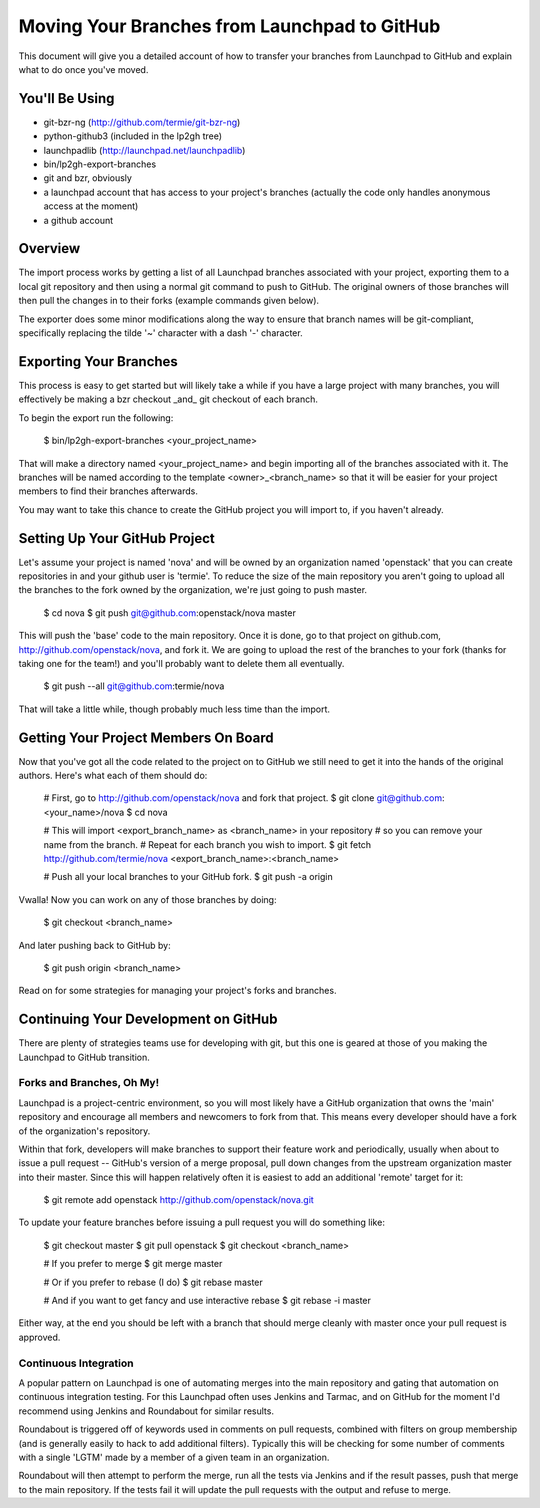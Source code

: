 Moving Your Branches from Launchpad to GitHub
=============================================

This document will give you a detailed account of how to transfer your branches
from Launchpad to GitHub and explain what to do once you've moved.


You'll Be Using
---------------
- git-bzr-ng (http://github.com/termie/git-bzr-ng)
- python-github3 (included in the lp2gh tree)
- launchpadlib (http://launchpad.net/launchpadlib)
- bin/lp2gh-export-branches
- git and bzr, obviously
- a launchpad account that has access to your project's branches (actually the
  code only handles anonymous access at the moment)
- a github account


Overview
--------

The import process works by getting a list of all Launchpad branches associated
with your project, exporting them to a local git repository and then using a
normal git command to push to GitHub. The original owners of those branches
will then pull the changes in to their forks (example commands given below).

The exporter does some minor modifications along the way to ensure that branch
names will be git-compliant, specifically replacing the tilde '~' character
with a dash '-' character.


Exporting Your Branches
-----------------------

This process is easy to get started but will likely take a while if you have
a large project with many branches, you will effectively be making a bzr
checkout _and_ git checkout of each branch.

To begin the export run the following:

  $ bin/lp2gh-export-branches <your_project_name>

That will make a directory named <your_project_name> and begin importing all
of the branches associated with it. The branches will be named according to the
template <owner>_<branch_name> so that it will be easier for your project
members to find their branches afterwards.

You may want to take this chance to create the GitHub project you will import
to, if you haven't already.


Setting Up Your GitHub Project
------------------------------

Let's assume your project is named 'nova' and will be owned by an organization
named 'openstack' that you can create repositories in and your github user is
'termie'. To reduce the size of the main repository you aren't going to upload
all the branches to the fork owned by the organization, we're just going to
push master.

  $ cd nova
  $ git push git@github.com:openstack/nova master

This will push the 'base' code to the main repository. Once it is done, go to
that project on github.com, http://github.com/openstack/nova, and fork it. We
are going to upload the rest of the branches to your fork (thanks for taking
one for the team!) and you'll probably want to delete them all eventually.

  $ git push --all git@github.com:termie/nova

That will take a little while, though probably much less time than the import.


Getting Your Project Members On Board
-------------------------------------

Now that you've got all the code related to the project on to GitHub we still
need to get it into the hands of the original authors. Here's what each of them
should do:

  # First, go to http://github.com/openstack/nova and fork that project.
  $ git clone git@github.com:<your_name>/nova
  $ cd nova

  # This will import <export_branch_name> as <branch_name> in your repository
  # so you can remove your name from the branch.
  # Repeat for each branch you wish to import.
  $ git fetch http://github.com/termie/nova <export_branch_name>:<branch_name>

  # Push all your local branches to your GitHub fork.
  $ git push -a origin

Vwalla! Now you can work on any of those branches by doing:

  $ git checkout <branch_name>

And later pushing back to GitHub by:

  $ git push origin <branch_name>

Read on for some strategies for managing your project's forks and branches.


Continuing Your Development on GitHub
-------------------------------------

There are plenty of strategies teams use for developing with git, but this one
is geared at those of you making the Launchpad to GitHub transition.


--------------------------
Forks and Branches, Oh My!
--------------------------

Launchpad is a project-centric environment, so you will most likely have a
GitHub organization that owns the 'main' repository and encourage all members
and newcomers to fork from that. This means every developer should have a fork
of the organization's repository.

Within that fork, developers will make branches to support their feature work
and periodically, usually when about to issue a pull request -- GitHub's version
of a merge proposal, pull down changes from the upstream organization master
into their master. Since this will happen relatively often it is easiest to add
an additional 'remote' target for it:

  $ git remote add openstack http://github.com/openstack/nova.git

To update your feature branches before issuing a pull request you will do
something like:

  $ git checkout master
  $ git pull openstack
  $ git checkout <branch_name>

  # If you prefer to merge
  $ git merge master

  # Or if you prefer to rebase (I do)
  $ git rebase master

  # And if you want to get fancy and use interactive rebase
  $ git rebase -i master

Either way, at the end you should be left with a branch that should merge
cleanly with master once your pull request is approved.


----------------------
Continuous Integration
----------------------

A popular pattern on Launchpad is one of automating merges into the main
repository and gating that automation on continuous integration testing. For
this Launchpad often uses Jenkins and Tarmac, and on GitHub for the moment I'd
recommend using Jenkins and Roundabout for similar results.

Roundabout is triggered off of keywords used in comments on pull requests,
combined with filters on group membership (and is generally easily to hack to
add additional filters). Typically this will be checking for some number of
comments with a single 'LGTM' made by a member of a given team in an
organization.

Roundabout will then attempt to perform the merge, run all the tests via
Jenkins and if the result passes, push that merge to the main repository. If
the tests fail it will update the pull requests with the output and refuse to
merge.
